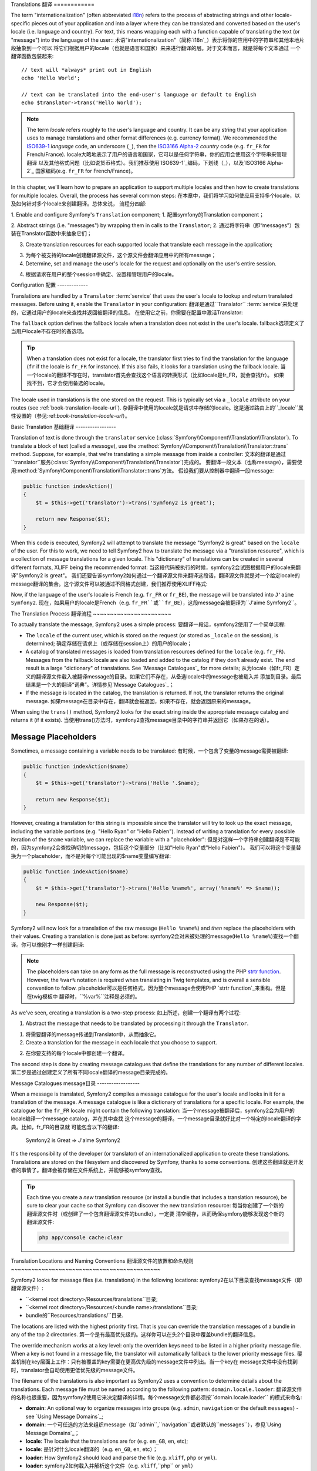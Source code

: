 .. index::
   single: Translations

Translations
翻译
============

The term "internationalization" (often abbreviated `i18n`_) refers to the process
of abstracting strings and other locale-specific pieces out of your application
and into a layer where they can be translated and converted based on the user's
locale (i.e. language and country). For text, this means wrapping each with a
function capable of translating the text (or "message") into the language of
the user::
术语"internationalization"（简称`i18n`_）表示将你的应用中的字符串和其他本地片段抽象到一个可以
将它们根据用户的locale（也就是语言和国家）来来进行翻译的层。对于文本而言，就是将每个文本通过
一个翻译函数包装起来::

    // text will *always* print out in English
    echo 'Hello World';

    // text can be translated into the end-user's language or default to English
    echo $translator->trans('Hello World');

.. note::

    The term *locale* refers roughly to the user's language and country. It
    can be any string that your application uses to manage translations
    and other format differences (e.g. currency format). We recommended the
    `ISO639-1`_ *language* code, an underscore (``_``), then the `ISO3166 Alpha-2`_ *country*
    code (e.g. ``fr_FR`` for French/France).
    locale大略地表示了用户的语言和国家，它可以是任何字符串，你的应用会使用这个字符串来管理翻译
    以及其他格式问题（比如说货币格式）。我们推荐使用`ISO639-1`_编码，下划线（_），以及`ISO3166 Alpha-2`_
    国家编码(e.g. ``fr_FR`` for French/France)。

In this chapter, we'll learn how to prepare an application to support multiple
locales and then how to create translations for multiple locales. Overall,
the process has several common steps:
在本章中，我们将学习如何使应用支持多个locale，以及如何针对多个locale来创建翻译。总体来说，
流程分四部:

1. Enable and configure Symfony's ``Translation`` component;
1. 配置symfony的Translation component；

2. Abstract strings (i.e. "messages") by wrapping them in calls to the ``Translator``;
2. 通过将字符串（即“messages”）包装在Translator函数中来抽象它们；

3. Create translation resources for each supported locale that translate
   each message in the application;
3. 为每个被支持的locale创建翻译源文件，这个源文件会翻译应用中的所有message；

4. Determine, set and manage the user's locale for the request and optionally
   on the user's entire session.
4. 根据请求在用户的整个session中确定、设置和管理用户的locale。

.. index::
   single: Translations; Configuration

Configuration
配置
-------------

Translations are handled by a ``Translator`` :term:`service` that uses the
user's locale to lookup and return translated messages. Before using it,
enable the ``Translator`` in your configuration:
翻译是通过``Translator`` :term:`service`来处理的，它通过用户的locale来查找并返回被翻译的信息。
在使用它之前，你需要在配置中激活Translator:

.. configuration-block::

    .. code-block:: yaml

        # app/config/config.yml
        framework:
            translator: { fallback: en }

    .. code-block:: xml

        <!-- app/config/config.xml -->
        <framework:config>
            <framework:translator fallback="en" />
        </framework:config>

    .. code-block:: php

        // app/config/config.php
        $container->loadFromExtension('framework', array(
            'translator' => array('fallback' => 'en'),
        ));

The ``fallback`` option defines the fallback locale when a translation does
not exist in the user's locale.
fallback选项定义了当用户locale不存在时的备选项。

.. tip::

    When a translation does not exist for a locale, the translator first tries
    to find the translation for the language (``fr`` if the locale is
    ``fr_FR`` for instance). If this also fails, it looks for a translation
    using the fallback locale.
    当一个locale的翻译不存在时，translator首先会查找这个语言的转换形式（比如locale是fr_FR，就会查找fr）。
    如果找不到，它才会使用备选的locale。

The locale used in translations is the one stored on the request. This is
typically set via a ``_locale`` attribute on your routes (see :ref:`book-translation-locale-url`).
杂翻译中使用的locale就是请求中存储的locale。这是通过路由上的``_locale``属性设置的（参见:ref:`book-translation-locale-url`）。

.. index::
   single: Translations; Basic translation

Basic Translation
基础翻译
-----------------

Translation of text is done through the  ``translator`` service
(:class:`Symfony\\Component\\Translation\\Translator`). To translate a block
of text (called a *message*), use the
:method:`Symfony\\Component\\Translation\\Translator::trans` method. Suppose,
for example, that we're translating a simple message from inside a controller:
文本的翻译是通过``translator``服务(:class:`Symfony\\Component\\Translation\\Translator`)完成的。
要翻译一段文本（也称message），需要使用:method:`Symfony\\Component\\Translation\\Translator::trans`方法。
假设我们要从控制器中翻译一段message:

.. code-block:: php

    public function indexAction()
    {
        $t = $this->get('translator')->trans('Symfony2 is great');

        return new Response($t);
    }

When this code is executed, Symfony2 will attempt to translate the message
"Symfony2 is great" based on the ``locale`` of the user. For this to work,
we need to tell Symfony2 how to translate the message via a "translation
resource", which is a collection of message translations for a given locale.
This "dictionary" of translations can be created in several different formats,
XLIFF being the recommended format:
当这段代码被执行的时候，symfony2会试图根据用户的locale来翻译"Symfony2 is great"。
我们还要告诉symfony2如何通过一个翻译源文件来翻译这段话，翻译源文件就是对一个给定locale的
message翻译的集合。这个源文件可以被通过不同格式创建，我们推荐使用XLIFF格式:

.. configuration-block::

    .. code-block:: xml

        <!-- messages.fr.xliff -->
        <?xml version="1.0"?>
        <xliff version="1.2" xmlns="urn:oasis:names:tc:xliff:document:1.2">
            <file source-language="en" datatype="plaintext" original="file.ext">
                <body>
                    <trans-unit id="1">
                        <source>Symfony2 is great</source>
                        <target>J'aime Symfony2</target>
                    </trans-unit>
                </body>
            </file>
        </xliff>

    .. code-block:: php

        // messages.fr.php
        return array(
            'Symfony2 is great' => 'J\'aime Symfony2',
        );

    .. code-block:: yaml

        # messages.fr.yml
        Symfony2 is great: J'aime Symfony2

Now, if the language of the user's locale is French (e.g. ``fr_FR`` or ``fr_BE``),
the message will be translated into ``J'aime Symfony2``.
现在，如果用户的locale是French（e.g. ``fr_FR``或``fr_BE``），这段message会被翻译为``J'aime Symfony2``。

The Translation Process
翻译流程
~~~~~~~~~~~~~~~~~~~~~~~

To actually translate the message, Symfony2 uses a simple process:
要翻译一段话，symfony2使用了一个简单流程:

* The ``locale`` of the current user, which is stored on the request (or
  stored as ``_locale`` on the session), is determined;
  确定存储在请求上（或存储在session上）的用户的locale；

* A catalog of translated messages is loaded from translation resources defined
  for the ``locale`` (e.g. ``fr_FR``). Messages from the fallback locale are
  also loaded and added to the catalog if they don't already exist. The end
  result is a large "dictionary" of translations. See `Message Catalogues`_
  for more details;
  从为locale（如fr_FR）定义的翻译源文件载入被翻译message的目录。如果它们不存在，从备选locale中的message也被载入并
  添加到目录。最后结果是一个大的翻译“词典”。详情参见`Message Catalogues`_；

* If the message is located in the catalog, the translation is returned. If
  not, the translator returns the original message.
  如果message在目录中存在，翻译就会被返回，如果不存在，就会返回原来的message。

When using the ``trans()`` method, Symfony2 looks for the exact string inside
the appropriate message catalog and returns it (if it exists).
当使用trans()方法时，symfony2查找message目录中的字符串并返回它（如果存在的话）。

.. index::
   single: Translations; Message placeholders

Message Placeholders
~~~~~~~~~~~~~~~~~~~~

Sometimes, a message containing a variable needs to be translated:
有时候，一个包含了变量的message需要被翻译:

.. code-block:: php

    public function indexAction($name)
    {
        $t = $this->get('translator')->trans('Hello '.$name);

        return new Response($t);
    }

However, creating a translation for this string is impossible since the translator
will try to look up the exact message, including the variable portions
(e.g. "Hello Ryan" or "Hello Fabien"). Instead of writing a translation
for every possible iteration of the ``$name`` variable, we can replace the
variable with a "placeholder":
但是对这样一个字符串创建翻译是不可能的，因为symfony2会查找确切的message，包括这个变量部分（比如"Hello Ryan"或"Hello Fabien"）。
我们可以将这个变量替换为一个placeholder，而不是对每个可能出现的$name变量编写翻译:

.. code-block:: php

    public function indexAction($name)
    {
        $t = $this->get('translator')->trans('Hello %name%', array('%name%' => $name));

        new Response($t);
    }

Symfony2 will now look for a translation of the raw message (``Hello %name%``)
and *then* replace the placeholders with their values. Creating a translation
is done just as before:
symfony2会对未被处理的message(``Hello %name%``)查找一个翻译。你可以像刚才一样创建翻译:

.. configuration-block::

    .. code-block:: xml

        <!-- messages.fr.xliff -->
        <?xml version="1.0"?>
        <xliff version="1.2" xmlns="urn:oasis:names:tc:xliff:document:1.2">
            <file source-language="en" datatype="plaintext" original="file.ext">
                <body>
                    <trans-unit id="1">
                        <source>Hello %name%</source>
                        <target>Bonjour %name%</target>
                    </trans-unit>
                </body>
            </file>
        </xliff>

    .. code-block:: php

        // messages.fr.php
        return array(
            'Hello %name%' => 'Bonjour %name%',
        );

    .. code-block:: yaml

        # messages.fr.yml
        'Hello %name%': Hello %name%

.. note::

    The placeholders can take on any form as the full message is reconstructed
    using the PHP `strtr function`_. However, the ``%var%`` notation is
    required when translating in Twig templates, and is overall a sensible
    convention to follow.
    placeholder可以是任何格式，因为整个message会使用PHP `strtr function`_来重构。但是在twig模板中
    翻译时，``%var%``注释是必须的。

As we've seen, creating a translation is a two-step process:
如上所述，创建一个翻译有两个过程:

1. Abstract the message that needs to be translated by processing it through
   the ``Translator``.
1. 将需要翻译的message传递到Translator中，从而抽象它。

2. Create a translation for the message in each locale that you choose to
   support.
2. 在你要支持的每个locale中都创建一个翻译。

The second step is done by creating message catalogues that define the translations
for any number of different locales.
第二步是通过创建定义了所有不同locale翻译的message目录完成的。

.. index::
   single: Translations; Message catalogues

Message Catalogues
message目录
------------------

When a message is translated, Symfony2 compiles a message catalogue for the
user's locale and looks in it for a translation of the message. A message
catalogue is like a dictionary of translations for a specific locale. For
example, the catalogue for the ``fr_FR`` locale might contain the following
translation:
当一个message被翻译后，symfony2会为用户的locale编译一个message catalog，并在其中查找
这个message的翻译。一个message目录就好比对一个特定的locale翻译的字典。比如，fr_FR的目录就
可能包含以下的翻译:

    Symfony2 is Great => J'aime Symfony2

It's the responsibility of the developer (or translator) of an internationalized
application to create these translations. Translations are stored on the
filesystem and discovered by Symfony, thanks to some conventions.
创建这些翻译就是开发者的事情了。翻译会被存储在文件系统上，并能够被symfony查找。

.. tip::

    Each time you create a *new* translation resource (or install a bundle
    that includes a translation resource), be sure to clear your cache so
    that Symfony can discover the new translation resource:
    每当你创建了一个新的翻译源文件时（或创建了一个包含翻译源文件的bundle），一定要
    清空缓存，从而确保symfony能够发现这个新的翻译源文件:
    
    .. code-block:: bash
    
        php app/console cache:clear

.. index::
   single: Translations; Translation resource locations

Translation Locations and Naming Conventions
翻译源文件的放置和命名规则
~~~~~~~~~~~~~~~~~~~~~~~~~~~~~~~~~~~~~~~~~~~~

Symfony2 looks for message files (i.e. translations) in the following locations:
symfony2在以下目录查找message文件（即翻译源文件）:

* ``<kernel root directory>/Resources/translations``目录;

* ``<kernel root directory>/Resources/<bundle name>/translations``目录;

* bundle的``Resources/translations/``目录.

The locations are listed with the highest priority first. That is you can
override the translation messages of a bundle in any of the top 2 directories.
第一个是有最高优先级的。这样你可以在头2个目录中覆盖bundle的翻译信息。

The override mechanism works at a key level: only the overriden keys need
to be listed in a higher priority message file. When a key is not found
in a message file, the translator will automatically fallback to the lower
priority message files.
覆盖机制在key层面上工作：只有被覆盖的key需要在更高优先级的message文件中列出。当一个key在
message文件中没有找到时，translator会自动使用更低优先级的message文件。

The filename of the translations is also important as Symfony2 uses a convention
to determine details about the translations. Each message file must be named
according to the following pattern: ``domain.locale.loader``:
翻译源文件的名称也很重要，因为symfony2使用它来决定翻译的详情。每个message文件都必须按``domain.locale.loader``
的模式来命名:

* **domain**: An optional way to organize messages into groups (e.g. ``admin``,
  ``navigation`` or the default ``messages``) - see `Using Message Domains`_;
* **domain**: 一个可任选的方法来组织message（如``admin``,``navigation``或者默认的``messages``），参见`Using Message Domains`_；

* **locale**: The locale that the translations are for (e.g. ``en_GB``, ``en``, etc);
* **locale**: 是针对什么locale翻译的（e.g. ``en_GB``, ``en``, etc）；

* **loader**: How Symfony2 should load and parse the file (e.g. ``xliff``,
  ``php`` or ``yml``).
* **loader**: symfony2如何载入并解析这个文件（e.g. ``xliff``,``php`` or ``yml``）

The loader can be the name of any registered loader. By default, Symfony
provides the following loaders:
loader可以是任何被注册的loader的名称。默认情况下，symfony提供以下loader:

* ``xliff``: XLIFF file;
* ``php``:   PHP file;
* ``yml``:  YAML file.

The choice of which loader to use is entirely up to you and is a matter of
taste.
要用哪个loader完全取决于你。

.. note::

    You can also store translations in a database, or any other storage by
    providing a custom class implementing the
    :class:`Symfony\\Component\\Translation\\Loader\\LoaderInterface` interface.
    你可以将翻译存储在数据库中，或通过一个植入了:class:`Symfony\\Component\\Translation\\Loader\\LoaderInterface`
    的类来存储。

.. index::
   single: Translations; Creating translation resources

Creating Translations
创建翻译
~~~~~~~~~~~~~~~~~~~~~

The act of creating translation files is an important part of "localization"
(often abbreviated `L10n`_). Translation files consist of a series of
id-translation pairs for the given domain and locale. The source is the identifier
for the individual translation, and can be the message in the main locale (e.g.
"Symfony is great") of your application or a unique identifier (e.g.
"symfony2.great" - see the sidebar below):
创建翻译源文件是"本地化"（localization，也称`L10n`_）的重要部分。翻译源文件包含了一系列给定
domain和locale的翻译组（用id分组）。源就是单个翻译的指示器，它可以是应用的主要locale（比如"Symfony is great"）
中的message，也可以是一个唯一的指示器（如"symfony2.great"，参见以下部分）的message。

.. configuration-block::

    .. code-block:: xml

        <!-- src/Acme/DemoBundle/Resources/translations/messages.fr.xliff -->
        <?xml version="1.0"?>
        <xliff version="1.2" xmlns="urn:oasis:names:tc:xliff:document:1.2">
            <file source-language="en" datatype="plaintext" original="file.ext">
                <body>
                    <trans-unit id="1">
                        <source>Symfony2 is great</source>
                        <target>J'aime Symfony2</target>
                    </trans-unit>
                    <trans-unit id="2">
                        <source>symfony2.great</source>
                        <target>J'aime Symfony2</target>
                    </trans-unit>
                </body>
            </file>
        </xliff>

    .. code-block:: php

        // src/Acme/DemoBundle/Resources/translations/messages.fr.php
        return array(
            'Symfony2 is great' => 'J\'aime Symfony2',
            'symfony2.great'    => 'J\'aime Symfony2',
        );

    .. code-block:: yaml

        # src/Acme/DemoBundle/Resources/translations/messages.fr.yml
        Symfony2 is great: J'aime Symfony2
        symfony2.great:    J'aime Symfony2

Symfony2 will discover these files and use them when translating either
"Symfony2 is great" or "symfony2.great" into a French language locale (e.g.
``fr_FR`` or ``fr_BE``).
symfony2会查询这些文件并使用它们将"Symfony2 is great"或"symfony2.great"翻译成法文（如``fr_FR`` or ``fr_BE``）。

.. sidebar:: Using Real or Keyword Messages

    This example illustrates the two different philosophies when creating
    messages to be translated:
    这个例子描述了在创建message翻译的时候的两个方法:

    .. code-block:: php

        $t = $translator->trans('Symfony2 is great');

        $t = $translator->trans('symfony2.great');

    In the first method, messages are written in the language of the default
    locale (English in this case). That message is then used as the "id"
    when creating translations.
    在第一种方法中使用的是默认locale（这里是英文）来写这个message，在创建翻译的时候它就会被作为id。

    In the second method, messages are actually "keywords" that convey the
    idea of the message. The keyword message is then used as the "id" for
    any translations. In this case, translations must be made for the default
    locale (i.e. to translate ``symfony2.great`` to ``Symfony2 is great``).
    在第二个方法中，message实际上是被传递了的“关键字”。关键字message被作为翻译的id使用。
    在这个例子中，翻译必须被转换为默认locale（也就是把``symfony2.great``翻译成``Symfony2 is great``）。

    The second method is handy because the message key won't need to be changed
    in every translation file if we decide that the message should actually
    read "Symfony2 is really great" in the default locale.
    推荐使用第二种方法，因为关键字message不必在每个翻译源文件中被修改。比如当我们要把
    Symfony2 is great修改为Symfony2 is really great时，我们就不必修改关键字message了。

    The choice of which method to use is entirely up to you, but the "keyword"
    format is often recommended. 
    你要选择哪种方法都取决于你自己，但我们推荐第二种方法。

    Additionally, the ``php`` and ``yaml`` file formats support nested ids to
    avoid repeating yourself if you use keywords instead of real text for your
    ids:
    还有，如果你使用关键字而不是实际文本，php和yaml文件格式都支持你嵌套id，这样可以避免重复。

    .. configuration-block::

        .. code-block:: yaml

            symfony2:
                is:
                    great: Symfony2 is great
                    amazing: Symfony2 is amazing
                has:
                    bundles: Symfony2 has bundles
            user:
                login: Login

        .. code-block:: php

            return array(
                'symfony2' => array(
                    'is' => array(
                        'great' => 'Symfony2 is great',
                        'amazing' => 'Symfony2 is amazing',
                    ),
                    'has' => array(
                        'bundles' => 'Symfony2 has bundles',
                    ),
                ),
                'user' => array(
                    'login' => 'Login',
                ),
            );

    The multiple levels are flattened into single id/translation pairs by
    adding a dot (.) between every level, therefore the above examples are
    equivalent to the following:
    以上这个嵌套层也可以在每个id和翻译之间加一个点（.），从而写成以下格式:

    .. configuration-block::

        .. code-block:: yaml

            symfony2.is.great: Symfony2 is great
            symfony2.is.amazing: Symfony2 is amazing
            symfony2.has.bundles: Symfony2 has bundles
            user.login: Login

        .. code-block:: php

            return array(
                'symfony2.is.great' => 'Symfony2 is great',
                'symfony2.is.amazing' => 'Symfony2 is amazing',
                'symfony2.has.bundles' => 'Symfony2 has bundles',
                'user.login' => 'Login',
            );

.. index::
   single: Translations; Message domains

Using Message Domains
使用message domain
---------------------

As we've seen, message files are organized into the different locales that
they translate. The message files can also be organized further into "domains".
When creating message files, the domain is the first portion of the filename.
The default domain is ``messages``. For example, suppose that, for organization,
translations were split into three different domains: ``messages``, ``admin``
and ``navigation``. The French translation would have the following message
files:
如你所见，message文件都被组织在不同的locale中，这些message文件还可以被组织在domain中。
在创建message文件的时候，domain就是文件名的第一个部分。默认的domain是messages。比如，如果翻译源文件被
分隔在三个不同的domain中：messages、admin和navigation。法文翻译源文件就是以下三个:

* ``messages.fr.xliff``
* ``admin.fr.xliff``
* ``navigation.fr.xliff``

When translating strings that are not in the default domain (``messages``),
you must specify the domain as the third argument of ``trans()``:
如果你要翻译不存放在默认的domain（messages）下，你必须将domain作为trans()的第三个参数指定:

.. code-block:: php

    $this->get('translator')->trans('Symfony2 is great', array(), 'admin');

Symfony2 will now look for the message in the ``admin`` domain of the user's
locale.
现在symfony2就会在admin这个domain中查找用户的本地message。

.. index::
   single: Translations; User's locale

Handling the User's Locale
处理用户的locale
--------------------------

The locale of the current user is stored in the request and is accessible
via the ``request`` object:
当前用户的locale被存储在请求中，并可以通过request对象访问:

.. code-block:: php

    // access the reqest object in a standard controller
    $request = $this->getRequest();

    $locale = $request->getLocale();

    $request->setLocale('en_US');

.. index::
   single: Translations; Fallback and default locale

It is also possible to store the locale in the session instead of on a per 
request basis. If you do this, each subsequent request will have this locale.
还可以将locale存储在session中，而不是请求中。如果你这样做，每个请求都会使用这个locale。

.. code-block:: php

    $this->get('session')->set('_locale', 'en_US');

See the :ref:`book-translation-locale-url` section below about setting the
locale via routing.
要了解如何通过路由设置locale请参阅:ref:`book-translation-locale-url`部分。

Fallback and Default Locale
备选和默认locale
~~~~~~~~~~~~~~~~~~~~~~~~~~~

If the locale hasn't been set explicitly in the session, the ``fallback_locale``
configuration parameter will be used by the ``Translator``. The parameter
defaults to ``en`` (see `Configuration`_).
如果locale没有在session中显性地设置，Translator就会使用``fallback_locale``配置参数。这个参数
默认为en（参见`Configuration`_）。

Alternatively, you can guarantee that a locale is set on each user's request
by defining a ``default_locale`` for the framework:
你还可以通过定义``default_locale``来确保用户的每个请求都有某个locale:

.. configuration-block::

    .. code-block:: yaml

        # app/config/config.yml
        framework:
            default_locale: en

    .. code-block:: xml

        <!-- app/config/config.xml -->
        <framework:config>
            <framework:default-locale>en</framework:default-locale>
        </framework:config>

    .. code-block:: php

        // app/config/config.php
        $container->loadFromExtension('framework', array(
            'default_locale' => 'en',
        ));

.. versionadded:: 2.1

     The ``default_locale`` parameter was defined under the session key
     originally, however, as of 2.1 this has been moved. This is because the 
     locale is now set on the request instead of the session.
     ``default_locale``已经默认在session参数下设置了，但是，在symfony2.1版本中这个设置被去掉了。
     这是因为locale现在被设置在请求上而不是session上。

.. _book-translation-locale-url:

The Locale and the URL
locale和URL
~~~~~~~~~~~~~~~~~~~~~~

Since you can store the locale of the user is in the session, it may be tempting
to use the same URL to display a resource in many different languages based
on the user's locale. For example, ``http://www.example.com/contact`` could
show content in English for one user and French for another user. Unfortunately,
this violates a fundamental rule of the Web: that a particular URL returns
the same resource regardless of the user. To further muddy the problem, which
version of the content would be indexed by search engines?
由于你将用户的locale存储在session上，你可能想要使用相同的URL来显示不同语言的页面。比如，
``http://www.example.com/contact``可以为一个用户展示英文页面，也可以为另一个用户展示法文页面。
但是这样做违反了一个web的基本法则：不管针对什么用户，一个URL都只能返回相同的源。还有，
搜索引擎将索引页面的哪个内容版本呢？

A better policy is to include the locale in the URL. This is fully-supported
by the routing system using the special ``_locale`` parameter:
更好的方法是将locale包含在URL中。你可以在路由系统中使用``_locale``参数来达到这个目的:

.. configuration-block::

    .. code-block:: yaml

        contact:
            pattern:   /{_locale}/contact
            defaults:  { _controller: AcmeDemoBundle:Contact:index, _locale: en }
            requirements:
                _locale: en|fr|de

    .. code-block:: xml

        <route id="contact" pattern="/{_locale}/contact">
            <default key="_controller">AcmeDemoBundle:Contact:index</default>
            <default key="_locale">en</default>
            <requirement key="_locale">en|fr|de</requirement>
        </route>

    .. code-block:: php

        use Symfony\Component\Routing\RouteCollection;
        use Symfony\Component\Routing\Route;

        $collection = new RouteCollection();
        $collection->add('contact', new Route('/{_locale}/contact', array(
            '_controller' => 'AcmeDemoBundle:Contact:index',
            '_locale'     => 'en',
        ), array(
            '_locale'     => 'en|fr|de'
        )));

        return $collection;

When using the special `_locale` parameter in a route, the matched locale
will *automatically be set on the user's session*. In other words, if a user
visits the URI ``/fr/contact``, the locale ``fr`` will automatically be set
as the locale for the user's session.
当在路径中使用`_locale`参数时，这个匹配的locale会被自动设置在用户的session上。换句话说，如何一个用户访问
URI ``/fr/contact``，fr这个locale会被自动设置在用户的session上。

You can now use the user's locale to create routes to other translated pages
in your application.
现在你可以使用用户的locale来创建通向其他翻译页面的路径了。

.. index::
   single: Translations; Pluralization

Pluralization
复数形式
-------------

Message pluralization is a tough topic as the rules can be quite complex. For
instance, here is the mathematic representation of the Russian pluralization
rules::
message复数形式是一个较难课题，因为规则可能会很复杂。比如以下是俄罗斯的复数规则:

    (($number % 10 == 1) && ($number % 100 != 11)) ? 0 : ((($number % 10 >= 2) && ($number % 10 <= 4) && (($number % 100 < 10) || ($number % 100 >= 20))) ? 1 : 2);

As you can see, in Russian, you can have three different plural forms, each
given an index of 0, 1 or 2. For each form, the plural is different, and
so the translation is also different.
在俄罗斯语言中有三个不同的复数形式，对于每个形式的复数都是不同的，翻译也是不同的。

When a translation has different forms due to pluralization, you can provide
all the forms as a string separated by a pipe (``|``)::
当一个复数的翻译有不同格式时，可以使用管状符号（|）::

    'There is one apple|There are %count% apples'

To translate pluralized messages, use the
:method:`Symfony\\Component\\Translation\\Translator::transChoice` method:
要翻译复数形式的message，使用:method:`Symfony\\Component\\Translation\\Translator::transChoice`:

.. code-block:: php

    $t = $this->get('translator')->transChoice(
        'There is one apple|There are %count% apples',
        10,
        array('%count%' => 10)
    );

The second argument (``10`` in this example), is the *number* of objects being
described and is used to determine which translation to use and also to populate
the ``%count%`` placeholder.
第二个参数（在这个例子中是10）是被描述对象的数目，它将决定哪个翻译要使用，也被用来填充``%count%`` placeholder。

Based on the given number, the translator chooses the right plural form.
In English, most words have a singular form when there is exactly one object
and a plural form for all other numbers (0, 2, 3...). So, if ``count`` is
``1``, the translator will use the first string (``There is one apple``)
as the translation. Otherwise it will use ``There are %count% apples``.
根据给定的数字，translator会选择正确的复数形式。在英语中，大部分单词都对一个对象使用单数形式，
对其他数目则使用复数形式（0,2,3……）。所以如果这里count是1的话，translator就会使用第一个字符串（``There is one apple``），
否则就使用第二个字符串（``There are %count% apples``）。

Here is the French translation::
以下是法文翻译::

    'Il y a %count% pomme|Il y a %count% pommes'

Even if the string looks similar (it is made of two sub-strings separated by a
pipe), the French rules are different: the first form (no plural) is used when
``count`` is ``0`` or ``1``. So, the translator will automatically use the
first string (``Il y a %count% pomme``) when ``count`` is ``0`` or ``1``.
即使这个字符串看起来一样（它有两个由管状符号分隔的子字符串组成），法语规则是不同的：当count是0或1时，
第一个形式（不是复数）被使用。所以当count是0或时，translator会自动使用第一个字符串（``Il y a %count% pomme``）。

Each locale has its own set of rules, with some having as many as six different
plural forms with complex rules behind which numbers map to which plural form.
The rules are quite simple for English and French, but for Russian, you'd
may want a hint to know which rule matches which string. To help translators,
you can optionally "tag" each string::
每个locale都有它自己的规则，有的多达六个不同的复数形式。对于英语和法语很简单，但对俄语就难了。
你要指明哪个字符串对应哪个规则。你可以为每个字符串加标签::

    'one: There is one apple|some: There are %count% apples'

    'none_or_one: Il y a %count% pomme|some: Il y a %count% pommes'

The tags are really only hints for translators and don't affect the logic
used to determine which plural form to use. The tags can be any descriptive
string that ends with a colon (``:``). The tags also do not need to be the
same in the original message as in the translated one.
这些标签仅仅是指明translator如何翻译，它不影响决定要使用哪种复数形式的逻辑。标签可以
是任何以冒号结尾（:）的描述性字符串。标签在源message中不需要和翻译中的一样。

.. tip:

    As tags are optional, the translator doesn't use them (the translator will
    only get a string based on its position in the string).
    标签是可选的，translator不使用它们（translator只根据位置来获取字符串）。

Explicit Interval Pluralization
显性内部复数表示
~~~~~~~~~~~~~~~~~~~~~~~~~~~~~~~

The easiest way to pluralize a message is to let Symfony2 use internal logic
to choose which string to use based on a given number. Sometimes, you'll
need more control or want a different translation for specific cases (for
``0``, or when the count is negative, for example). For such cases, you can
use explicit math intervals::
将一个message转换为复数形式最简单的方法就是让symfony2使用内部逻辑来根据一个给定数字来选择
哪个字符串要使用。有时候你需要对于特殊的情况来翻译（比如0或是负数）。对于这种情况，你可以使用
显性数学形式分隔::

    '{0} There are no apples|{1} There is one apple|]1,19] There are %count% apples|[20,Inf] There are many apples'

The intervals follow the `ISO 31-11`_ notation. The above string specifies
four different intervals: exactly ``0``, exactly ``1``, ``2-19``, and ``20``
and higher.
这个分隔形式遵循`ISO 31-11`_标记。以上字符串指定了四个不同的分隔：0、1、2-19、20及以上。

You can also mix explicit math rules and standard rules. In this case, if
the count is not matched by a specific interval, the standard rules take
effect after removing the explicit rules::
你还可以混合显性规则和标准规则。在这个例子中，如何数量不匹配任何一个分隔，则在移除显性规则后，
标准规则就起作用了::

    '{0} There are no apples|[20,Inf] There are many apples|There is one apple|a_few: There are %count% apples'

For example, for ``1`` apple, the standard rule  will
be used. For ``2-19`` apples, the second standard rule ``There are %count%
apples`` will be selected.
比如，对于1个苹果，标准规则``There is one apple``会被使用。对于2-19个苹果，第二个标准规则``There are %count%
apples``会被使用。

An :class:`Symfony\\Component\\Translation\\Interval` can represent a finite set
of numbers::
:class:`Symfony\\Component\\Translation\\Interval`能对有限数量进行设置::

    {1,2,3,4}

Or numbers between two other numbers::
或两个数量之间的数字::

    [1, +Inf[
    ]-1,2[

The left delimiter can be ``[`` (inclusive) or ``]`` (exclusive). The right
delimiter can be ``[`` (exclusive) or ``]`` (inclusive). Beside numbers, you
can use ``-Inf`` and ``+Inf`` for the infinite.
左边的定界符可以是[（包含）或]（不包含）。右边的定界符可以是[(不包含)或]（包含）。
除了数字，你还可以使用-Inf和+Inf来表示无限。

.. index::
   single: Translations; In templates

Translations in Templates
模板中的翻译
-------------------------

Most of the time, translation occurs in templates. Symfony2 provides native
support for both Twig and PHP templates.
多数情况下，翻译都会在模板中发生。symfony2对php和twig模板都提供翻译支持。

Twig Templates
twig模板
~~~~~~~~~~~~~~

Symfony2 provides specialized Twig tags (``trans`` and ``transchoice``) to
help with message translation of *static blocks of text*:
symfony2提供特定的twig标签（``trans``和``transchoice``）来翻译文本block中的message：

.. code-block:: jinja

    {% trans %}Hello %name%{% endtrans %}

    {% transchoice count %}
        {0} There are no apples|{1} There is one apple|]1,Inf] There are %count% apples
    {% endtranschoice %}

The ``transchoice`` tag automatically gets the ``%count%`` variable from
the current context and passes it to the translator. This mechanism only
works when you use a placeholder following the ``%var%`` pattern.
transchoice标签会自动从当前文本中获取``%count%``变量并将它传递给translator。
你必须写成``%var%``这样的形式。

.. tip::

    If you need to use the percent character (``%``) in a string, escape it by
    doubling it: ``{% trans %}Percent: %percent%%%{% endtrans %}``
    如果你要在字符串中使用百分号（%），要将它写两遍来escape它：``{% trans %}Percent: %percent%%%{% endtrans %}``

You can also specify the message domain and pass some additional variables:
你还可以指定message domain：

.. code-block:: jinja

    {% trans with {'%name%': 'Fabien'} from "app" %}Hello %name%{% endtrans %}

    {% trans with {'%name%': 'Fabien'} from "app" into "fr" %}Hello %name%{% endtrans %}

    {% transchoice count with {'%name%': 'Fabien'} from "app" %}
        {0} There is no apples|{1} There is one apple|]1,Inf] There are %count% apples
    {% endtranschoice %}

The ``trans`` and ``transchoice`` filters can be used to translate *variable
texts* and complex expressions:
过滤器``trans``和``transchoice``也可以用来翻译:

.. code-block:: jinja

    {{ message|trans }}

    {{ message|transchoice(5) }}

    {{ message|trans({'%name%': 'Fabien'}, "app") }}

    {{ message|transchoice(5, {'%name%': 'Fabien'}, 'app') }}

.. tip::

    Using the translation tags or filters have the same effect, but with
    one subtle difference: automatic output escaping is only applied to
    variables translated using a filter. In other words, if you need to
    be sure that your translated variable is *not* output escaped, you must
    apply the raw filter after the translation filter:
    使用标签和过滤器的效果是一样的，但有一点不同：输出的自动escape仅应用于通过过滤器来翻译的变量上。
    如果你不要翻译的变量被escape，你必须在翻译过滤器后面使用raw过滤器：

    .. code-block:: jinja

            {# text translated between tags is never escaped #}
            {% trans %}
                <h3>foo</h3>
            {% endtrans %}

            {% set message = '<h3>foo</h3>' %}

            {# a variable translated via a filter is escaped by default #}
            {{ message|trans|raw }}

            {# but static strings are never escaped #}
            {{ '<h3>foo</h3>'|trans }}

.. versionadded:: 2.1

     You can now set the translation domain for an entire Twig template with a
     single tag:
     你可以为整个twig模板设置一个domain，只要加上一个标签：

     .. code-block:: jinja

            {% trans_default_domain "app" %}

     Note that this only influences the current template, not any "included"
     templates (in order to avoid side effects).
     注意这只会影响当前的模板，而不会影响被包含的模板。

PHP Templates
php模板
~~~~~~~~~~~~~

The translator service is accessible in PHP templates through the
``translator`` helper:
你可以通过translator helper来访问php模板中的translator服务：

.. code-block:: html+php

    <?php echo $view['translator']->trans('Symfony2 is great') ?>

    <?php echo $view['translator']->transChoice(
        '{0} There is no apples|{1} There is one apple|]1,Inf[ There are %count% apples',
        10,
        array('%count%' => 10)
    ) ?>

Forcing the Translator Locale
强制Translator本地化
-----------------------------

When translating a message, Symfony2 uses the locale from the current request
or the ``fallback`` locale if necessary. You can also manually specify the
locale to use for translation:
当翻译一个message的时候，symfony2会使用当前请求的locale或“备选”的locale。你还可以手动设置
要使用的locale：

.. code-block:: php

    $this->get('translator')->trans(
        'Symfony2 is great',
        array(),
        'messages',
        'fr_FR',
    );

    $this->get('translator')->trans(
        '{0} There are no apples|{1} There is one apple|]1,Inf[ There are %count% apples',
        10,
        array('%count%' => 10),
        'messages',
        'fr_FR',
    );

Translating Database Content
翻译数据库内容
----------------------------

The translation of database content should be handled by Doctrine through
the `Translatable Extension`_. For more information, see the documentation
for that library.
对数据库内容的翻译应该由doctrine的`Translatable Extension`_来处理，详情请见该文档。

.. _book-translation-constraint-messages:

Translating Constraint Messages
翻译需验证的信息
-------------------------------

The best way to understand constraint translation is to see it in action. To start,
suppose you've created a plain-old-PHP object that you need to use somewhere in
your application:
假设你已经创建了一个普通php对象：

.. code-block:: php

    // src/Acme/BlogBundle/Entity/Author.php
    namespace Acme\BlogBundle\Entity;

    class Author
    {
        public $name;
    }

Add constraints though any of the supported methods. Set the message option to the
translation source text. For example, to guarantee that the $name property is not
empty, add the following:
添加验证规则。对翻译源文本添加message选项。比如，要保证$name属性不是空的，添加以下代码:

.. configuration-block::

    .. code-block:: yaml

        # src/Acme/BlogBundle/Resources/config/validation.yml
        Acme\BlogBundle\Entity\Author:
            properties:
                name:
                    - NotBlank: { message: "author.name.not_blank" }

    .. code-block:: php-annotations

        // src/Acme/BlogBundle/Entity/Author.php
        use Symfony\Component\Validator\Constraints as Assert;

        class Author
        {
            /**
             * @Assert\NotBlank(message = "author.name.not_blank")
             */
            public $name;
        }

    .. code-block:: xml

        <!-- src/Acme/BlogBundle/Resources/config/validation.xml -->
        <?xml version="1.0" encoding="UTF-8" ?>
        <constraint-mapping xmlns="http://symfony.com/schema/dic/constraint-mapping"
            xmlns:xsi="http://www.w3.org/2001/XMLSchema-instance"
            xsi:schemaLocation="http://symfony.com/schema/dic/constraint-mapping http://symfony.com/schema/dic/constraint-mapping/constraint-mapping-1.0.xsd">

            <class name="Acme\BlogBundle\Entity\Author">
                <property name="name">
                    <constraint name="NotBlank">
                        <option name="message">author.name.not_blank</option>
                    </constraint>
                </property>
            </class>
        </constraint-mapping>

    .. code-block:: php

        // src/Acme/BlogBundle/Entity/Author.php

        use Symfony\Component\Validator\Mapping\ClassMetadata;
        use Symfony\Component\Validator\Constraints\NotBlank;

        class Author
        {
            public $name;

            public static function loadValidatorMetadata(ClassMetadata $metadata)
            {
                $metadata->addPropertyConstraint('name', new NotBlank(array(
                    'message' => 'author.name.not_blank'
                )));
            }
        }

Create a translation file under the ``validators`` catalog for the constraint messages,
 typically in the ``Resources/translations/`` directory of the bundle. See `Message Catalogues`_ for more details.
在目录validators下为有验证规则的message创建翻译源文件，仍放置在``Resources/translations/``目录下。
详情请参见`Message Catalogues`_。

.. configuration-block::

    .. code-block:: xml

        <!-- validators.fr.xliff -->
        <?xml version="1.0"?>
        <xliff version="1.2" xmlns="urn:oasis:names:tc:xliff:document:1.2">
            <file source-language="en" datatype="plaintext" original="file.ext">
                <body>
                    <trans-unit id="1">
                        <source>author.name.not_blank</source>
                        <target>Please enter an author name.</target>
                    </trans-unit>
                </body>
            </file>
        </xliff>

    .. code-block:: php

        // validators.fr.php
        return array(
            'author.name.not_blank' => 'Please enter an author name.',
        );

    .. code-block:: yaml

        # validators.fr.yml
        author.name.not_blank: Please enter an author name.

Summary
总结
-------

With the Symfony2 Translation component, creating an internationalized application
no longer needs to be a painful process and boils down to just a few basic
steps:
通过symfony2 Translation component，创建一个国际性的应用很简单，只要通过以下几步：

* Abstract messages in your application by wrapping each in either the
  :method:`Symfony\\Component\\Translation\\Translator::trans` or
  :method:`Symfony\\Component\\Translation\\Translator::transChoice` methods;
  将你的应用中的message通过:method:`Symfony\\Component\\Translation\\Translator::trans`或者
  :method:`Symfony\\Component\\Translation\\Translator::transChoice`方法抽象出来；

* Translate each message into multiple locales by creating translation message
  files. Symfony2 discovers and processes each file because its name follows
  a specific convention;
  通过创建翻译源文件，将每个message都根据不同locale翻译出来。symfony2会根据每个文件的名称来查找和执行他们；

* Manage the user's locale, which is stored on the request, but can also
  be set once the user's session.
  管理用户的locale，它可能存储在请求上，或在用户的session上。

.. _`i18n`: http://en.wikipedia.org/wiki/Internationalization_and_localization
.. _`L10n`: http://en.wikipedia.org/wiki/Internationalization_and_localization
.. _`strtr function`: http://www.php.net/manual/en/function.strtr.php
.. _`ISO 31-11`: http://en.wikipedia.org/wiki/Interval_%28mathematics%29#The_ISO_notation
.. _`Translatable Extension`: https://github.com/l3pp4rd/DoctrineExtensions
.. _`ISO3166 Alpha-2`: http://en.wikipedia.org/wiki/ISO_3166-1#Current_codes
.. _`ISO639-1`: http://en.wikipedia.org/wiki/List_of_ISO_639-1_codes
